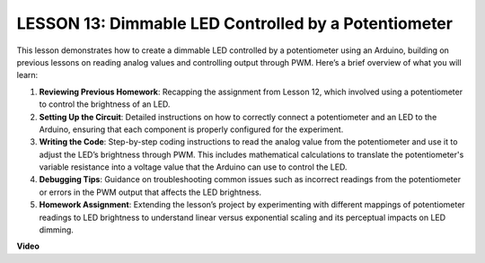 LESSON 13: Dimmable LED Controlled by a Potentiometer
=======================================================

This lesson demonstrates how to create a dimmable LED controlled by a potentiometer using an Arduino, building on previous lessons on reading analog values and controlling output through PWM. Here’s a brief overview of what you will learn:

1. **Reviewing Previous Homework**: Recapping the assignment from Lesson 12, which involved using a potentiometer to control the brightness of an LED.
2. **Setting Up the Circuit**: Detailed instructions on how to correctly connect a potentiometer and an LED to the Arduino, ensuring that each component is properly configured for the experiment.
3. **Writing the Code**: Step-by-step coding instructions to read the analog value from the potentiometer and use it to adjust the LED’s brightness through PWM. This includes mathematical calculations to translate the potentiometer's variable resistance into a voltage value that the Arduino can use to control the LED.
4. **Debugging Tips**: Guidance on troubleshooting common issues such as incorrect readings from the potentiometer or errors in the PWM output that affects the LED brightness.
5. **Homework Assignment**: Extending the lesson’s project by experimenting with different mappings of potentiometer readings to LED brightness to understand linear versus exponential scaling and its perceptual impacts on LED dimming.


**Video**

.. raw:: html

    <iframe width="700" height="500" src="https://www.youtube.com/embed/PXf51k0alGU?si=o9Q1tTC1X1B9teef" title="YouTube video player" frameborder="0" allow="accelerometer; autoplay; clipboard-write; encrypted-media; gyroscope; picture-in-picture; web-share" allowfullscreen></iframe>
